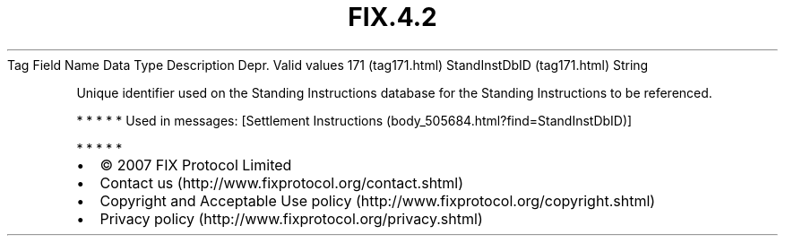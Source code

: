 .TH FIX.4.2 "" "" "Tag #171"
Tag
Field Name
Data Type
Description
Depr.
Valid values
171 (tag171.html)
StandInstDbID (tag171.html)
String
.PP
Unique identifier used on the Standing Instructions database for
the Standing Instructions to be referenced.
.PP
   *   *   *   *   *
Used in messages:
[Settlement Instructions (body_505684.html?find=StandInstDbID)]
.PP
   *   *   *   *   *
.PP
.PP
.IP \[bu] 2
© 2007 FIX Protocol Limited
.IP \[bu] 2
Contact us (http://www.fixprotocol.org/contact.shtml)
.IP \[bu] 2
Copyright and Acceptable Use policy (http://www.fixprotocol.org/copyright.shtml)
.IP \[bu] 2
Privacy policy (http://www.fixprotocol.org/privacy.shtml)
